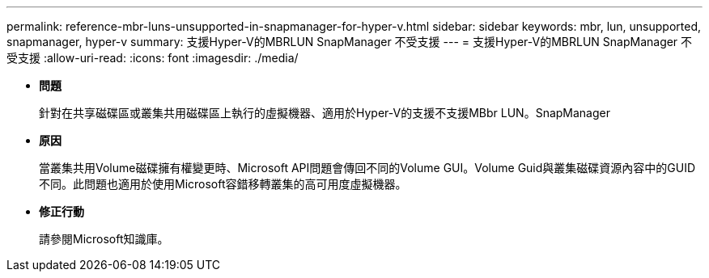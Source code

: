 ---
permalink: reference-mbr-luns-unsupported-in-snapmanager-for-hyper-v.html 
sidebar: sidebar 
keywords: mbr, lun, unsupported, snapmanager, hyper-v 
summary: 支援Hyper-V的MBRLUN SnapManager 不受支援 
---
= 支援Hyper-V的MBRLUN SnapManager 不受支援
:allow-uri-read: 
:icons: font
:imagesdir: ./media/


* *問題*
+
針對在共享磁碟區或叢集共用磁碟區上執行的虛擬機器、適用於Hyper-V的支援不支援MBbr LUN。SnapManager

* *原因*
+
當叢集共用Volume磁碟擁有權變更時、Microsoft API問題會傳回不同的Volume GUI。Volume Guid與叢集磁碟資源內容中的GUID不同。此問題也適用於使用Microsoft容錯移轉叢集的高可用度虛擬機器。

* *修正行動*
+
請參閱Microsoft知識庫。


